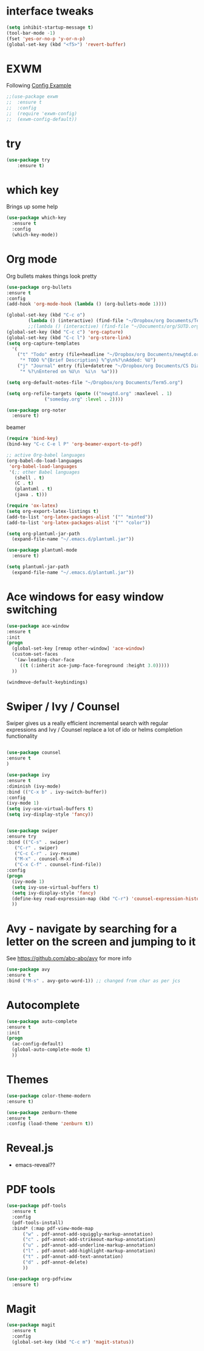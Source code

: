 #+STARTUP: overview

* interface tweaks
#+BEGIN_SRC emacs-lisp
(setq inhibit-startup-message t)
(tool-bar-mode -1)
(fset 'yes-or-no-p 'y-or-n-p)
(global-set-key (kbd "<f5>") 'revert-buffer)
#+END_SRC
* EXWM
Following [[https://github.com/ch11ng/exwm/wiki/Configuration-Example][Config Example]]
#+BEGIN_SRC emacs-lisp
  ;;(use-package exwm
  ;;  :ensure t
  ;;  :config
  ;;  (require 'exwm-config)
  ;;  (exwm-config-default))
#+END_SRC
* try
#+BEGIN_SRC emacs-lisp
(use-package try
	:ensure t)
#+END_SRC

* which key
  Brings up some help
  #+BEGIN_SRC emacs-lisp
  (use-package which-key
	:ensure t 
	:config
	(which-key-mode))
  #+END_SRC

* Org mode
  Org bullets makes things look pretty
  #+BEGIN_SRC emacs-lisp
    (use-package org-bullets
    :ensure t
    :config
    (add-hook 'org-mode-hook (lambda () (org-bullets-mode 1))))

  #+END_SRC

  #+BEGIN_SRC emacs-lisp
    (global-set-key (kbd "C-c o")
		    (lambda () (interactive) (find-file "~/Dropbox/org Documents/Term5.org")))
		    ;;(lambda () (interactive) (find-file "~/Documents/org/SUTD.org")))
    (global-set-key (kbd "C-c c") 'org-capture)
    (global-set-key (kbd "C-c l") 'org-store-link)
    (setq org-capture-templates
	  '(
	    ("t" "Todo" entry (file+headline "~/Dropbox/org Documents/newgtd.org" "Tasks")
	     "* TODO %^{Brief Description} %^g\n%?\nAdded: %U")
	    ("j" "Journal" entry (file+datetree "~/Dropbox/org Documents/CS Diary.org")
	     "* %?\nEntered on %U\n  %i\n  %a")))

    (setq org-default-notes-file "~/Dropbox/org Documents/Term5.org")

    (setq org-refile-targets (quote (("newgtd.org" :maxlevel . 1) 
				  ("someday.org" :level . 2))))
  #+END_SRC

  #+BEGIN_SRC emacs-lisp
    (use-package org-noter
      :ensure t)
  #+END_SRC

  beamer
  #+BEGIN_SRC emacs-lisp
    (require 'bind-key)
    (bind-key "C-c C-e l P" 'org-beamer-export-to-pdf)
  #+END_SRC

  #+BEGIN_SRC emacs-lisp
    ;; active Org-babel languages
    (org-babel-do-load-languages
     'org-babel-load-languages
     '(;; other Babel languages
       (shell . t)
       (C . t)
       (plantuml . t)
       (java . t)))

    (require 'ox-latex)
    (setq org-export-latex-listings t)
    (add-to-list 'org-latex-packages-alist '("" "minted"))
    (add-to-list 'org-latex-packages-alist '("" "color"))

    (setq org-plantuml-jar-path
	  (expand-file-name "~/.emacs.d/plantuml.jar"))
  #+END_SRC

  #+BEGIN_SRC emacs-lisp
    (use-package plantuml-mode
      :ensure t)

    (setq plantuml-jar-path
	  (expand-file-name "~/.emacs.d/plantuml.jar"))
  #+END_SRC

* Ace windows for easy window switching
  #+BEGIN_SRC emacs-lisp
  (use-package ace-window
  :ensure t
  :init
  (progn
    (global-set-key [remap other-window] 'ace-window)
    (custom-set-faces
     '(aw-leading-char-face
       ((t (:inherit ace-jump-face-foreground :height 3.0))))) 
    ))
  #+END_SRC

  #+BEGIN_SRC emacs-lisp
    (windmove-default-keybindings)
  #+END_SRC

* Swiper / Ivy / Counsel
  Swiper gives us a really efficient incremental search with regular expressions
  and Ivy / Counsel replace a lot of ido or helms completion functionality
  #+BEGIN_SRC emacs-lisp
  
  (use-package counsel
  :ensure t
  )

  (use-package ivy
  :ensure t
  :diminish (ivy-mode)
  :bind (("C-x b" . ivy-switch-buffer))
  :config
  (ivy-mode 1)
  (setq ivy-use-virtual-buffers t)
  (setq ivy-display-style 'fancy))


  (use-package swiper
  :ensure try
  :bind (("C-s" . swiper)
	 ("C-r" . swiper)
	 ("C-c C-r" . ivy-resume)
	 ("M-x" . counsel-M-x)
	 ("C-x C-f" . counsel-find-file))
  :config
  (progn
    (ivy-mode 1)
    (setq ivy-use-virtual-buffers t)
    (setq ivy-display-style 'fancy)
    (define-key read-expression-map (kbd "C-r") 'counsel-expression-history)
    ))
  #+END_SRC

* Avy - navigate by searching for a letter on the screen and jumping to it
  See https://github.com/abo-abo/avy for more info
  #+BEGIN_SRC emacs-lisp
  (use-package avy
  :ensure t
  :bind ("M-s" . avy-goto-word-1)) ;; changed from char as per jcs
  #+END_SRC

* Autocomplete
  #+BEGIN_SRC emacs-lisp
  (use-package auto-complete
  :ensure t
  :init
  (progn
    (ac-config-default)
    (global-auto-complete-mode t)
    ))
  #+END_SRC

* Themes
  #+BEGIN_SRC emacs-lisp
  (use-package color-theme-modern
  :ensure t)

  (use-package zenburn-theme
  :ensure t
  :config (load-theme 'zenburn t))
  #+END_SRC
* Reveal.js 
  - emacs-reveal??
* PDF tools
  #+BEGIN_SRC emacs-lisp
    (use-package pdf-tools
      :ensure t
      :config
      (pdf-tools-install)
      :bind* (:map pdf-view-mode-map 	     
		  ("w" . pdf-annot-add-squiggly-markup-annotation)
		  ("c" . pdf-annot-add-strikeout-markup-annotation)
		  ("u" . pdf-annot-add-underline-markup-annotation)
		  ("l" . pdf-annot-add-highlight-markup-annotation)
		  ("t" . pdf-annot-add-text-annotation)
		  ("d" . pdf-annot-delete)
		  ))

    (use-package org-pdfview
      :ensure t)
  #+END_SRC
* Magit
  #+BEGIN_SRC emacs-lisp
    (use-package magit
      :ensure t
      :config
      (global-set-key (kbd "C-c m") 'magit-status))
  #+END_SRC

